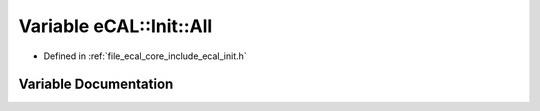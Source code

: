 .. _exhale_variable_init_8h_1a5dfdf37b132f8995de0992d5c30c2e39:

Variable eCAL::Init::All
========================

- Defined in :ref:`file_ecal_core_include_ecal_init.h`


Variable Documentation
----------------------


.. doxygenvariable:: eCAL::Init::All
   :project: eCAL